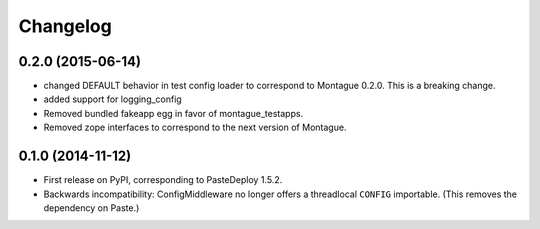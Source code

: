 
Changelog
=========

0.2.0 (2015-06-14)
-----------------------------------------

* changed DEFAULT behavior in test config loader to correspond to Montague 0.2.0. This is a breaking change.
* added support for logging_config
* Removed bundled fakeapp egg in favor of montague_testapps.
* Removed zope interfaces to correspond to the next version of Montague.

0.1.0 (2014-11-12)
-----------------------------------------

* First release on PyPI, corresponding to PasteDeploy 1.5.2.
* Backwards incompatibility: ConfigMiddleware no longer offers a threadlocal ``CONFIG`` importable. (This removes the dependency on Paste.)
